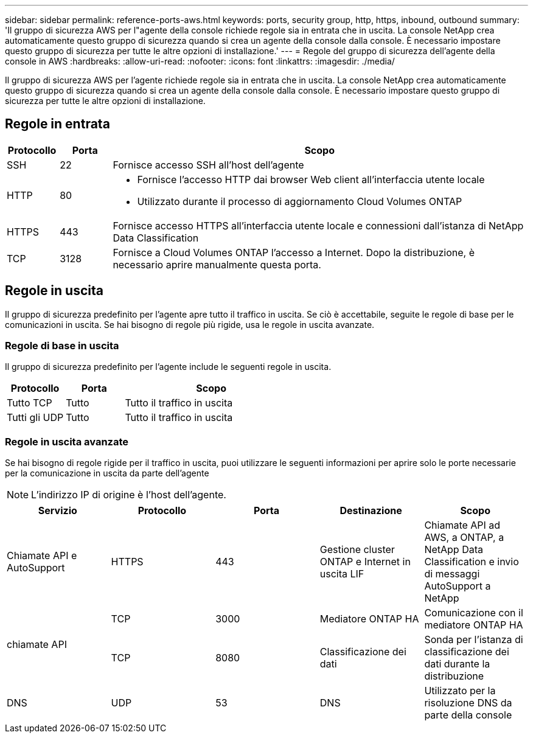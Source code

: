 ---
sidebar: sidebar 
permalink: reference-ports-aws.html 
keywords: ports, security group, http, https, inbound, outbound 
summary: 'Il gruppo di sicurezza AWS per l"agente della console richiede regole sia in entrata che in uscita.  La console NetApp crea automaticamente questo gruppo di sicurezza quando si crea un agente della console dalla console.  È necessario impostare questo gruppo di sicurezza per tutte le altre opzioni di installazione.' 
---
= Regole del gruppo di sicurezza dell'agente della console in AWS
:hardbreaks:
:allow-uri-read: 
:nofooter: 
:icons: font
:linkattrs: 
:imagesdir: ./media/


[role="lead"]
Il gruppo di sicurezza AWS per l'agente richiede regole sia in entrata che in uscita.  La console NetApp crea automaticamente questo gruppo di sicurezza quando si crea un agente della console dalla console.  È necessario impostare questo gruppo di sicurezza per tutte le altre opzioni di installazione.



== Regole in entrata

[cols="10,10,80"]
|===
| Protocollo | Porta | Scopo 


| SSH | 22 | Fornisce accesso SSH all'host dell'agente 


| HTTP | 80  a| 
* Fornisce l'accesso HTTP dai browser Web client all'interfaccia utente locale
* Utilizzato durante il processo di aggiornamento Cloud Volumes ONTAP




| HTTPS | 443 | Fornisce accesso HTTPS all'interfaccia utente locale e connessioni dall'istanza di NetApp Data Classification 


| TCP | 3128 | Fornisce a Cloud Volumes ONTAP l'accesso a Internet.  Dopo la distribuzione, è necessario aprire manualmente questa porta. 
|===


== Regole in uscita

Il gruppo di sicurezza predefinito per l'agente apre tutto il traffico in uscita.  Se ciò è accettabile, seguite le regole di base per le comunicazioni in uscita.  Se hai bisogno di regole più rigide, usa le regole in uscita avanzate.



=== Regole di base in uscita

Il gruppo di sicurezza predefinito per l'agente include le seguenti regole in uscita.

[cols="20,20,60"]
|===
| Protocollo | Porta | Scopo 


| Tutto TCP | Tutto | Tutto il traffico in uscita 


| Tutti gli UDP | Tutto | Tutto il traffico in uscita 
|===


=== Regole in uscita avanzate

Se hai bisogno di regole rigide per il traffico in uscita, puoi utilizzare le seguenti informazioni per aprire solo le porte necessarie per la comunicazione in uscita da parte dell'agente


NOTE: L'indirizzo IP di origine è l'host dell'agente.

[cols="5*"]
|===
| Servizio | Protocollo | Porta | Destinazione | Scopo 


| Chiamate API e AutoSupport | HTTPS | 443 | Gestione cluster ONTAP e Internet in uscita LIF | Chiamate API ad AWS, a ONTAP, a NetApp Data Classification e invio di messaggi AutoSupport a NetApp 


.2+| chiamate API | TCP | 3000 | Mediatore ONTAP HA | Comunicazione con il mediatore ONTAP HA 


| TCP | 8080 | Classificazione dei dati | Sonda per l'istanza di classificazione dei dati durante la distribuzione 


| DNS | UDP | 53 | DNS | Utilizzato per la risoluzione DNS da parte della console 
|===